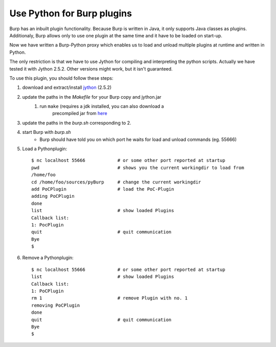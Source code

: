 Use Python for Burp plugins
---------------------------
Burp has an inbuilt plugin functionality. Because Burp is written in Java, it
only supports Java classes as plugins. Additionaly, Burp allows only to use one
plugin at the same time and it have to be loaded on start-up. 

Now we have written a Burp-Python proxy which enables us to load and unload
multiple plugins at runtime and written in Python.

The only restriction is that we have to use Jython for compiling and
interpreting the python scripts. Actually we have tested it with Jython 2.5.2.
Other versions might work, but it isn't guaranteed.


To use this plugin, you should follow these steps:

#. download and extract/install `jython <www.jython.org>`_ (2.5.2)
#. update the paths in the *Makefile* for your Burp copy and jython.jar
    #. run ``make`` (requires a jdk installed, you can also download a
           precompiled jar from `here <http://www.ernw.de/download/burp_python.jar>`_
#. update the paths in the *burp.sh* corresponding to 2.
#. start Burp with *burp.sh*
    * Burp should have told you on which port he waits for load and unload commands (eg. 55666)
#. Load a Pythonplugin::
    
    $ nc localhost 55666            # or some other port reported at startup
    pwd                             # shows you the current workingdir to load from
    /home/foo
    cd /home/foo/sources/pyBurp     # change the current workingdir
    add PoCPlugin                   # load the PoC-Plugin
    adding PoCPlugin
    done
    list                            # show loaded Plugins
    Callback list:
    1: PocPlugin
    quit                            # quit communication
    Bye
    $

#. Remove a Pythonplugin::

    $ nc localhost 55666            # or some other port reported at startup
    list                            # show loaded Plugins
    Callback list:
    1: PoCPlugin
    rm 1                            # remove Plugin with no. 1
    removing PoCPlugin
    done
    quit                            # quit communication
    Bye
    $

